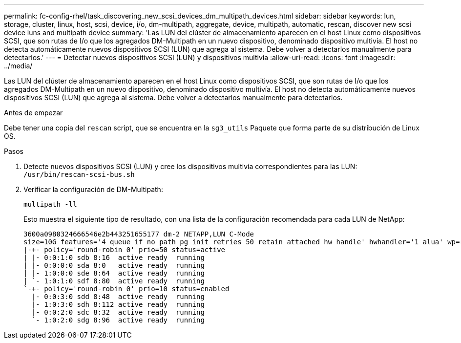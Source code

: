 ---
permalink: fc-config-rhel/task_discovering_new_scsi_devices_dm_multipath_devices.html 
sidebar: sidebar 
keywords: lun, storage, cluster, linux, host, scsi, device, i/o, dm-multipath, aggregate, device, multipath, automatic, rescan, discover new scsi device luns and multipath device 
summary: 'Las LUN del clúster de almacenamiento aparecen en el host Linux como dispositivos SCSI, que son rutas de I/o que los agregados DM-Multipath en un nuevo dispositivo, denominado dispositivo multivía. El host no detecta automáticamente nuevos dispositivos SCSI (LUN) que agrega al sistema. Debe volver a detectarlos manualmente para detectarlos.' 
---
= Detectar nuevos dispositivos SCSI (LUN) y dispositivos multivía
:allow-uri-read: 
:icons: font
:imagesdir: ../media/


[role="lead"]
Las LUN del clúster de almacenamiento aparecen en el host Linux como dispositivos SCSI, que son rutas de I/o que los agregados DM-Multipath en un nuevo dispositivo, denominado dispositivo multivía. El host no detecta automáticamente nuevos dispositivos SCSI (LUN) que agrega al sistema. Debe volver a detectarlos manualmente para detectarlos.

.Antes de empezar
Debe tener una copia del `rescan` script, que se encuentra en la `sg3_utils` Paquete que forma parte de su distribución de Linux OS.

.Pasos
. Detecte nuevos dispositivos SCSI (LUN) y cree los dispositivos multivía correspondientes para las LUN: `/usr/bin/rescan-scsi-bus.sh`
. Verificar la configuración de DM-Multipath:
+
`multipath -ll`

+
Esto muestra el siguiente tipo de resultado, con una lista de la configuración recomendada para cada LUN de NetApp:

+
[listing]
----
3600a0980324666546e2b443251655177 dm-2 NETAPP,LUN C-Mode
size=10G features='4 queue_if_no_path pg_init_retries 50 retain_attached_hw_handle' hwhandler='1 alua' wp=rw
|-+- policy='round-robin 0' prio=50 status=active
| |- 0:0:1:0 sdb 8:16  active ready  running
| |- 0:0:0:0 sda 8:0   active ready  running
| |- 1:0:0:0 sde 8:64  active ready  running
| `- 1:0:1:0 sdf 8:80  active ready  running
`-+- policy='round-robin 0' prio=10 status=enabled
  |- 0:0:3:0 sdd 8:48  active ready  running
  |- 1:0:3:0 sdh 8:112 active ready  running
  |- 0:0:2:0 sdc 8:32  active ready  running
  `- 1:0:2:0 sdg 8:96  active ready  running
----

